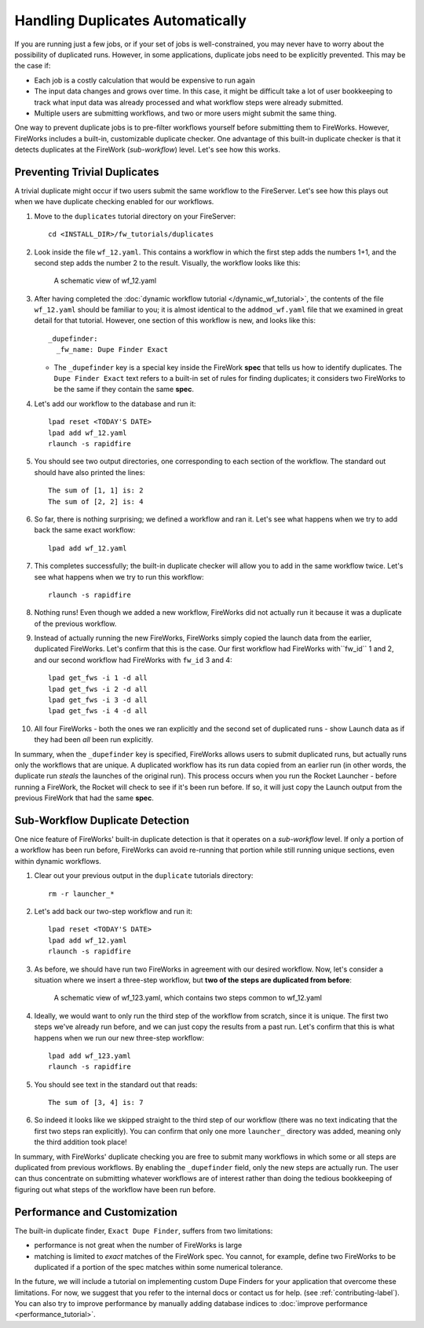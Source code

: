 =================================
Handling Duplicates Automatically
=================================

If you are running just a few jobs, or if your set of jobs is well-constrained, you may never have to worry about the possibility of duplicated runs. However, in some applications, duplicate jobs need to be explicitly prevented. This may be the case if:

* Each job is a costly calculation that would be expensive to run again
* The input data changes and grows over time. In this case, it might be difficult take a lot of user bookkeeping to track what input data was already processed and what workflow steps were already submitted.
* Multiple users are submitting workflows, and two or more users might submit the same thing.

One way to prevent duplicate jobs is to pre-filter workflows yourself before submitting them to FireWorks. However, FireWorks includes a built-in, customizable duplicate checker. One advantage of this built-in duplicate checker is that it detects duplicates at the FireWork (*sub-workflow*) level. Let's see how this works.

Preventing Trivial Duplicates
=============================

A trivial duplicate might occur if two users submit the same workflow to the FireServer. Let's see how this plays out when we have duplicate checking enabled for our workflows.

1. Move to the ``duplicates`` tutorial directory on your FireServer::

    cd <INSTALL_DIR>/fw_tutorials/duplicates

#. Look inside the file ``wf_12.yaml``. This contains a workflow in which the first step adds the numbers 1+1, and the second step adds the number 2 to the result. Visually, the workflow looks like this:

    .. figure:: _static/wf_12.png
      :width: 200px
      :align: center
      :alt: Add and Modify WF

      A schematic view of wf_12.yaml

#. After having completed the :doc:`dynamic workflow tutorial </dynamic_wf_tutorial>`, the contents of the file ``wf_12.yaml`` should be familiar to you; it is almost identical to the ``addmod_wf.yaml`` file that we examined in great detail for that tutorial. However, one section of this workflow is new, and looks like this::

    _dupefinder:
      _fw_name: Dupe Finder Exact

   * The ``_dupefinder`` key is a special key inside the FireWork **spec** that tells us how to identify duplicates. The ``Dupe Finder Exact`` text refers to a built-in set of rules for finding duplicates; it considers two FireWorks to be the same if they contain the same **spec**.

#. Let's add our workflow to the database and run it::

    lpad reset <TODAY'S DATE>
    lpad add wf_12.yaml
    rlaunch -s rapidfire

#. You should see two output directories, one corresponding to each section of the workflow. The standard out should have also printed the lines::

    The sum of [1, 1] is: 2
    The sum of [2, 2] is: 4

#. So far, there is nothing surprising; we defined a workflow and ran it. Let's see what happens when we try to add back the same exact workflow::

    lpad add wf_12.yaml

#. This completes successfully; the built-in duplicate checker will allow you to add in the same workflow twice. Let's see what happens when we try to run this workflow::

    rlaunch -s rapidfire

#. Nothing runs! Even though we added a new workflow, FireWorks did not actually run it because it was a duplicate of the previous workflow.

#. Instead of actually running the new FireWorks, FireWorks simply copied the launch data from the earlier, duplicated FireWorks. Let's confirm that this is the case. Our first workflow had FireWorks with``fw_id`` 1 and 2, and our second workflow had FireWorks with ``fw_id`` 3 and 4::

    lpad get_fws -i 1 -d all
    lpad get_fws -i 2 -d all
    lpad get_fws -i 3 -d all
    lpad get_fws -i 4 -d all

#. All four FireWorks - both the ones we ran explicitly and the second set of duplicated runs - show Launch data as if they had been *all* been run explicitly.

In summary, when the ``_dupefinder`` key is specified, FireWorks allows users to submit duplicated runs, but actually runs only the workflows that are unique. A duplicated workflow has its run data copied from an earlier run (in other words, the duplicate run *steals* the launches of the original run). This process occurs when you run the Rocket Launcher - before running a FireWork, the Rocket will check to see if it's been run before. If so, it will just copy the Launch output from the previous FireWork that had the same **spec**.

Sub-Workflow Duplicate Detection
================================

One nice feature of FireWorks' built-in duplicate detection is that it operates on a *sub-workflow* level. If only a portion of a workflow has been run before, FireWorks can avoid re-running that portion while still running unique sections, even within dynamic workflows.

1. Clear out your previous output in the ``duplicate`` tutorials directory::

    rm -r launcher_*

#. Let's add back our two-step workflow and run it::

    lpad reset <TODAY'S DATE>
    lpad add wf_12.yaml
    rlaunch -s rapidfire

#. As before, we should have run two FireWorks in agreement with our desired workflow. Now, let's consider a situation where we insert a three-step workflow, but **two of the steps are duplicated from before**:

    .. figure:: _static/wf_13.png
      :width: 200px
      :align: center
      :alt: Add and Modify WF

      A schematic view of wf_123.yaml, which contains two steps common to wf_12.yaml

#. Ideally, we would want to only run the third step of the workflow from scratch, since it is unique. The first two steps we've already run before, and we can just copy the results from a past run. Let's confirm that this is what happens when we run our new three-step workflow::

    lpad add wf_123.yaml
    rlaunch -s rapidfire

#. You should see text in the standard out that reads::

    The sum of [3, 4] is: 7

#. So indeed it looks like we skipped straight to the third step of our workflow (there was no text indicating that the first two steps ran explicitly). You can confirm that only one more ``launcher_`` directory was added, meaning only the third addition took place!

In summary, with FireWorks' duplicate checking you are free to submit many workflows in which some or all steps are duplicated from previous workflows. By enabling the ``_dupefinder`` field, only the new steps are actually run. The user can thus concentrate on submitting whatever workflows are of interest rather than doing the tedious bookkeeping of figuring out what steps of the workflow have been run before.

Performance and Customization
=============================

The built-in duplicate finder, ``Exact Dupe Finder``, suffers from two limitations:

* performance is not great when the number of FireWorks is large
* matching is limited to *exact* matches of the FireWork spec. You cannot, for example, define two FireWorks to be duplicated if a portion of the spec matches within some numerical tolerance.

In the future, we will include a tutorial on implementing custom Dupe Finders for your application that overcome these limitations. For now, we suggest that you refer to the internal docs or contact us for help. (see :ref:`contributing-label`). You can also try to improve performance by manually adding database indices to :doc:`improve performance <performance_tutorial>`.
